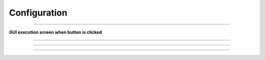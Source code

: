 Configuration
==========================

--------------------------------------------------------------------------

**GUI execution screen when button is clicked**

.. thumbnail:: /_images/start_gui/configuration.png

--------------------------------------------------------------------------

.. raw:: html

    <div style="background: #D3D3D3" class="admonition note custom">
        <p style="background: #A9A9A9" class="admonition-title">
            Traj Loop Mode
        </p>
        <ul>
            <li>
                Repeated trajectory driving
                <ul>
                    <li>If checked after executing Navigate Trajectories, trajectory driving will be performed repeatedly.</li>
                    <li>If you want to stop repetitive driving, you can uncheck and rerun Navigate Trajectories.</li>
                </ul>
            </li>
        </ul>
    </div>

--------------------------------------------------------------------------

.. raw:: html

    <div style="background: #D3D3D3" class="admonition note custom">
        <p style="background: #A9A9A9" class="admonition-title">
            Auto Charging
        </p>
        <ul>
            <li>
                Automatic charging in low battery condition
                <ul>
                    <li>The battery may discharge while driving if charging is not possible due to special circumstances (obstacles in front of the charging station, power failure)</li>
                    <li>In the case of scheduling, since the distance between charging times is long, when the low battery state is reached, the driving can be stopped and the charging process can be performed.</li>
                </ul>
            </li>
        </ul>
    </div>

--------------------------------------------------------------------------

.. raw:: html

    <div style="background: #D3D3D3" class="admonition note custom">
        <p style="background: #A9A9A9" class="admonition-title">
            Use Sonar
        </p>
        <ul>
            <li>
                Ultrasonic sensors used in front, back, left and right directions
                <ul>
                    <li>During autonomous driving, there are occasional cases where the driver leaves the map to evade.</li>
                    <li>In the driving algorithm, it reverses and moves away so that it can return to the normal driving state after a certain period of time.</li>
                    <li>If an obstacle is detected behind you while in reverse, the vehicle will stop.</li>
                </ul>
            </li>
        </ul>
    </div>